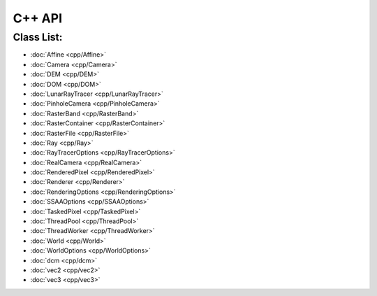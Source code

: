 C++ API
====================



Class List:
---------------------
* :doc:`Affine <cpp/Affine>`
* :doc:`Camera <cpp/Camera>`
* :doc:`DEM <cpp/DEM>`
* :doc:`DOM <cpp/DOM>`
* :doc:`LunarRayTracer <cpp/LunarRayTracer>`
* :doc:`PinholeCamera <cpp/PinholeCamera>`
* :doc:`RasterBand <cpp/RasterBand>`
* :doc:`RasterContainer <cpp/RasterContainer>`
* :doc:`RasterFile <cpp/RasterFile>`
* :doc:`Ray <cpp/Ray>`
* :doc:`RayTracerOptions <cpp/RayTracerOptions>`
* :doc:`RealCamera <cpp/RealCamera>`
* :doc:`RenderedPixel <cpp/RenderedPixel>`
* :doc:`Renderer <cpp/Renderer>`
* :doc:`RenderingOptions <cpp/RenderingOptions>`
* :doc:`SSAAOptions <cpp/SSAAOptions>`
* :doc:`TaskedPixel <cpp/TaskedPixel>`
* :doc:`ThreadPool <cpp/ThreadPool>`
* :doc:`ThreadWorker <cpp/ThreadWorker>`
* :doc:`World <cpp/World>`
* :doc:`WorldOptions <cpp/WorldOptions>`
* :doc:`dcm <cpp/dcm>`
* :doc:`vec2 <cpp/vec2>`
* :doc:`vec3 <cpp/vec3>`